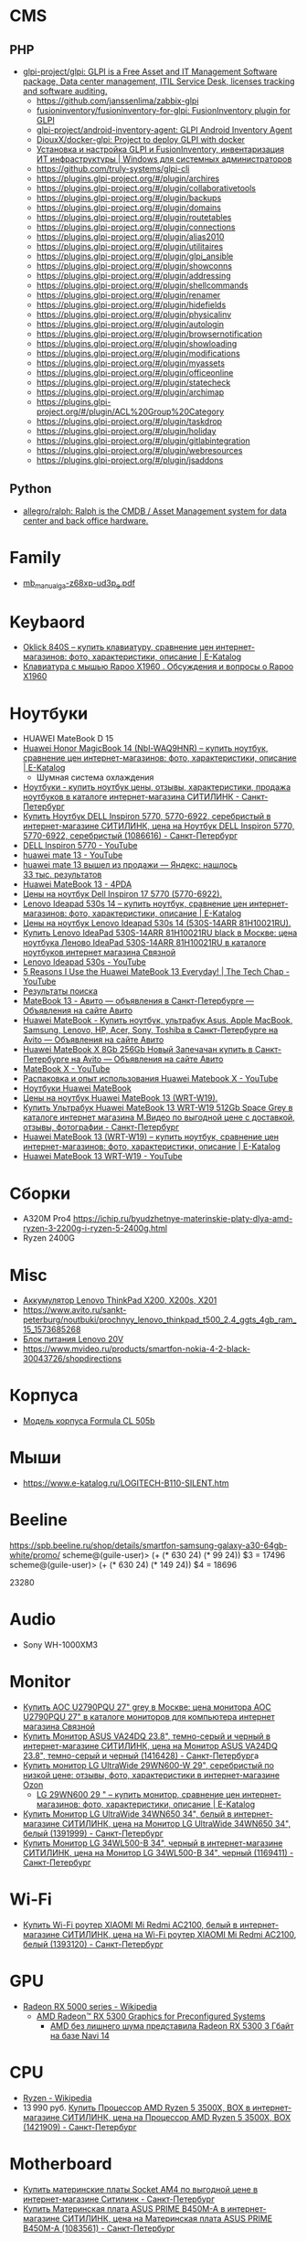 
* CMS
** PHP
- [[https://github.com/glpi-project/glpi][glpi-project/glpi: GLPI is a Free Asset and IT Management Software package, Data center management, ITIL Service Desk, licenses tracking and software auditing.]]
  - https://github.com/janssenlima/zabbix-glpi
  - [[https://github.com/fusioninventory/fusioninventory-for-glpi][fusioninventory/fusioninventory-for-glpi: FusionInventory plugin for GLPI]]
  - [[https://github.com/glpi-project/android-inventory-agent][glpi-project/android-inventory-agent: GLPI Android Inventory Agent]]
  - [[https://github.com/DiouxX/docker-glpi][DiouxX/docker-glpi: Project to deploy GLPI with docker]]
  - [[https://winitpro.ru/index.php/2020/04/14/itsm-glpi-inventory/][Установка и настройка GLPI и FusionInventory, инвентаризация ИТ инфраструктуры | Windows для системных администраторов]]
  - https://github.com/truly-systems/glpi-cli
  - https://plugins.glpi-project.org/#/plugin/archires
  - https://plugins.glpi-project.org/#/plugin/collaborativetools
  - https://plugins.glpi-project.org/#/plugin/backups
  - https://plugins.glpi-project.org/#/plugin/domains
  - https://plugins.glpi-project.org/#/plugin/routetables
  - https://plugins.glpi-project.org/#/plugin/connections
  - https://plugins.glpi-project.org/#/plugin/alias2010
  - https://plugins.glpi-project.org/#/plugin/utilitaires
  - https://plugins.glpi-project.org/#/plugin/glpi_ansible
  - https://plugins.glpi-project.org/#/plugin/showconns
  - https://plugins.glpi-project.org/#/plugin/addressing
  - https://plugins.glpi-project.org/#/plugin/shellcommands
  - https://plugins.glpi-project.org/#/plugin/renamer
  - https://plugins.glpi-project.org/#/plugin/hidefields
  - https://plugins.glpi-project.org/#/plugin/physicalinv
  - https://plugins.glpi-project.org/#/plugin/autologin
  - https://plugins.glpi-project.org/#/plugin/browsernotification
  - https://plugins.glpi-project.org/#/plugin/showloading
  - https://plugins.glpi-project.org/#/plugin/modifications
  - https://plugins.glpi-project.org/#/plugin/myassets
  - https://plugins.glpi-project.org/#/plugin/officeonline
  - https://plugins.glpi-project.org/#/plugin/statecheck
  - https://plugins.glpi-project.org/#/plugin/archimap
  - https://plugins.glpi-project.org/#/plugin/ACL%20Group%20Category
  - https://plugins.glpi-project.org/#/plugin/taskdrop
  - https://plugins.glpi-project.org/#/plugin/holiday
  - https://plugins.glpi-project.org/#/plugin/gitlabintegration
  - https://plugins.glpi-project.org/#/plugin/webresources
  - https://plugins.glpi-project.org/#/plugin/jsaddons
** Python
- [[https://github.com/allegro/ralph/][allegro/ralph: Ralph is the CMDB / Asset Management system for data center and back office hardware.]]

* Family
- [[https://download.gigabyte.com/FileList/Manual/mb_manual_ga-z68xp-ud3p_e.pdf][mb_manual_ga-z68xp-ud3p_e.pdf]]

* Keybaord
- [[https://www.e-katalog.ru/OKLICK-840S.htm][Oklick 840S – купить клавиатуру, сравнение цен интернет-магазинов: фото, характеристики, описание | E-Katalog]]
- [[https://www.e-katalog.ru/questions/rapoo-x1960/][Клавиатура с мышью Rapoo X1960 . Обсуждения и вопросы о Rapoo X1960]]

* Ноутбуки
- HUAWEI MateBook D 15
- [[https://www.e-katalog.ru/HUAWEI-HONOR-MAGICBOOK-14.htm][Huawei Honor MagicBook 14 (Nbl-WAQ9HNR) – купить ноутбук, сравнение цен интернет-магазинов: фото, характеристики, описание | E-Katalog]]
  - Шумная система охлаждения
- [[https://www.citilink.ru/catalog/mobile/notebooks/?available=1&status=55395790&sorting=price_asc&p=1&price_min=10990&price_max=419040&f=2788_31920kh1080,8392_3Linpus,8392_3Linux,8392_3Linuxd1Ubuntu,8392_3noOS,8392_3Ubuntu,3405_3matovaya,9623_3][Ноутбуки - купить ноутбук цены, отзывы, характеристики, продажа ноутбуков в каталоге интернет-магазина СИТИЛИНК - Санкт-Петербург]]
- [[https://www.citilink.ru/catalog/mobile/notebooks/1086616/][Купить Ноутбук DELL Inspiron 5770, 5770-6922, серебристый в интернет-магазине СИТИЛИНК, цена на Ноутбук DELL Inspiron 5770, 5770-6922, серебристый (1086616) - Санкт-Петербург]]
- [[https://www.youtube.com/results?search_query=DELL+Inspiron+5770&page=&utm_source=opensearch][DELL Inspiron 5770 - YouTube]]
- [[https://www.youtube.com/results?search_query=huawei+mate+13][huawei mate 13 - YouTube]]
- [[https://yandex.ru/search/?text=huawei%20mate%2013%20%D0%B2%D1%8B%D1%88%D0%B5%D0%BB%20%D0%B8%D0%B7%20%D0%BF%D1%80%D0%BE%D0%B4%D0%B0%D0%B6%D0%B8&lr=2][huawei mate 13 вышел из продажи — Яндекс: нашлось 33 тыс. результатов]]
- [[https://4pda.ru/forum/index.php?showtopic=945809&st=840][Huawei MateBook 13 - 4PDA]]
- [[https://www.e-katalog.ru/ek-item.php?resolved_name_=DELL-5770-6922&view_=prices][Цены на ноутбук Dell Inspiron 17 5770 (5770-6922).]]
- [[https://www.e-katalog.ru/LENOVO-IDEAPAD-530S-14.htm][Lenovo Ideapad 530s 14 – купить ноутбук, сравнение цен интернет-магазинов: фото, характеристики, описание | E-Katalog]]
- [[https://www.e-katalog.ru/ek-item.php?resolved_name_=LENOVO-530S-14ARR-81H10021RU&view_=prices][Цены на ноутбук Lenovo Ideapad 530s 14 (530S-14ARR 81H10021RU).]]
- [[https://www.svyaznoy.ru/catalog/notebook/1738/4202831?utm_medium=cpc&utm_content=4202831&utm_campaign=pricelist-o_50672-c_40-s_1-k_298-p_3-i_0-d_3&utm_source=nadavi_sankt-peterburg&utm_term=not_Lenovo_IdeaPad530S14ARR][Купить Lenovo IdeaPad 530S-14ARR 81H10021RU black в Москве: цена ноутбука Леново IdeaPad 530S-14ARR 81H10021RU в каталоге ноутбуков интернет магазина Связной]]
- [[https://www.youtube.com/results?search_query=Lenovo+Ideapad+530s&page=&utm_source=opensearch][Lenovo Ideapad 530s - YouTube]]
- [[https://www.youtube.com/watch?v=IgaBb-CRYGw][5 Reasons I Use the Huawei MateBook 13 Everyday! | The Tech Chap - YouTube]]
- [[https://www.citilink.ru/search/?text=Ideapad+530s][Результаты поиска]]
- [[https://www.avito.ru/sankt-peterburg?q=MateBook+13&s=1][MateBook 13 - Авито — объявления в Санкт-Петербурге — Объявления на сайте Авито]]
- [[https://www.avito.ru/sankt-peterburg/noutbuki?q=Huawei+MateBook][Huawei MateBook - Купить ноутбук, ультрабук Asus, Apple MacBook, Samsung, Lenovo, HP, Acer, Sony, Toshiba в Санкт-Петербурге на Avito — Объявления на сайте Авито]]
- [[https://www.avito.ru/sankt-peterburg/noutbuki/huawei_matebook_x_8gb_256gb_novyy_zapechachan_1788914890][Huawei MateBook X 8Gb 256Gb Новый Запечачан купить в Санкт-Петербурге на Avito — Объявления на сайте Авито]]
- [[https://www.youtube.com/results?search_query=MateBook+X&page=&utm_source=opensearch][MateBook X - YouTube]]
- [[https://www.youtube.com/watch?v=yp3JqY11-Dc][Распаковка и опыт использования Huawei Matebook X - YouTube]]
- [[https://www.e-katalog.ru/ek-list.php?katalog_=298&search_=Huawei+MateBook&order_=price][Ноутбуки Huawei MateBook]]
- [[https://www.e-katalog.ru/ek-item.php?resolved_name_=HUAWEI-WRT-W19&view_=prices][Цены на ноутбук Huawei MateBook 13 (WRT-W19).]]
- [[https://www.mvideo.ru/products/ultrabuk-huawei-matebook-13-wrt-w19-512gb-space-grey-30044516?cityId=CityCZ_1638&utm_source=ipr_pp_nadavi_gorod&utm_medium=cpc&utm_campaign=ipr_nadavi_spb&utm_term=30044516_4][Купить Ультрабук Huawei MateBook 13 WRT-W19 512Gb Space Grey в каталоге интернет магазина М.Видео по выгодной цене с доставкой, отзывы, фотографии - Санкт-Петербург]]
- [[https://www.e-katalog.ru/HUAWEI-MATEBOOK-13.htm][Huawei MateBook 13 (WRT-W19) – купить ноутбук, сравнение цен интернет-магазинов: фото, характеристики, описание | E-Katalog]]
- [[https://www.youtube.com/results?search_query=Huawei+MateBook+13+WRT-W19&page=&utm_source=opensearch][Huawei MateBook 13 WRT-W19 - YouTube]]

* Сборки

  - A320M Pro4
    https://ichip.ru/byudzhetnye-materinskie-platy-dlya-amd-ryzen-3-2200g-i-ryzen-5-2400g.html
  - Ryzen 2400G
  
* Misc

- [[https://www.avito.ru/sankt-peterburg/tovary_dlya_kompyutera/akkumulyator_lenovo_thinkpad_x200_x200s_x201_745601670][Аккумулятор Lenovo ThinkPad X200, X200s, X201]]
- [[https://www.avito.ru/sankt-peterburg/noutbuki/prochnyy_lenovo_thinkpad_t500_2.4_ggts_4gb_ram_15_1573685268]]
- [[https://www.avito.ru/sankt-peterburg/tovary_dlya_kompyutera/blok_pitaniya_lenovo_20v_zaryadka_s_garantiey_6_mes_423651143][Блок питания Lenovo 20V]]
- https://www.mvideo.ru/products/smartfon-nokia-4-2-black-30043726/shopdirections

* Корпуса

  - [[https://www.youtube.com/watch?v=EDohJRwmEIw][Модель корпуса Formula CL 505b]]

* Мыши

  - https://www.e-katalog.ru/LOGITECH-B110-SILENT.htm

* Beeline

  https://spb.beeline.ru/shop/details/smartfon-samsung-galaxy-a30-64gb-white/promo/
  scheme@(guile-user)> (+ (* 630 24) (* 99 24))
  $3 = 17496
  scheme@(guile-user)> (+ (* 630 24) (* 149 24))
  $4 = 18696

  23280

* Audio
- Sony WH-1000XM3

* Monitor
- [[https://www.svyaznoy.ru/catalog/notebook/7152/5702390?utm_source=nadavi_saint-petersburg&utm_content=5702390&utm_medium=cpc&utm_campaign=pricelist-o_50672-c_40-s_1-k_157-p_2-i_0-d_3&utm_term=%5Bsvyaznoy_utm_term%5D][Купить AOC U2790PQU 27" grey в Москве: цена монитора AOC U2790PQU 27" в каталоге мониторов для компьютера интернет магазина Связной]]
- [[https://www.citilink.ru/catalog/computers_and_notebooks/monitors/1416428/?mindbox-click-id=96e30dc5-1959-482c-b2a4-49e5f4cbdd50&utm_campaign=141020-new-products&utm_medium=email&utm_source=newsletter][Купить Монитор ASUS VA24DQ 23.8", темно-серый и черный в интернет-магазине СИТИЛИНК, цена на Монитор ASUS VA24DQ 23.8", темно-серый и черный (1416428) - Санкт-Петербург]]a
- [[https://www.ozon.ru/context/detail/id/193904481/?utm_content=id_193904481|catid_15738&is_retargeting=true&utm_source=cpc_nadavi&utm_campaign=msk_electronics_mp&utm_medium=cpc&c=msk_electronics_mp&pid=cpc_nadavi&af_click_lookback=7d#section-description--offset-80][Купить монитор LG UltraWide 29WN600-W 29", серебристый по низкой цене: отзывы, фото, характеристики в интернет-магазине Ozon]]
  - [[https://www.e-katalog.ru/LG-29WN600.htm][LG 29WN600 29 " – купить монитор, сравнение цен интернет-магазинов: фото, характеристики, описание | E-Katalog]]
- [[https://www.citilink.ru/catalog/computers_and_notebooks/monitors/1391999/][Купить Монитор LG UltraWide 34WN650 34", белый в интернет-магазине СИТИЛИНК, цена на Монитор LG UltraWide 34WN650 34", белый (1391999) - Санкт-Петербург]]
- [[https://www.citilink.ru/catalog/computers_and_notebooks/monitors/1169411/][Купить Монитор LG 34WL500-B 34", черный в интернет-магазине СИТИЛИНК, цена на Монитор LG 34WL500-B 34", черный (1169411) - Санкт-Петербург]]

* Wi-Fi
- [[https://www.citilink.ru/catalog/computers_and_notebooks/net_equipment/routers/1393120/?mindbox-click-id=29486307-6c33-43cd-b610-9b19256c0554&utm_source=newsletter&utm_medium=email&utm_campaign=141020-new-products][Купить Wi-Fi роутер XIAOMI Mi Redmi AC2100, белый в интернет-магазине СИТИЛИНК, цена на Wi-Fi роутер XIAOMI Mi Redmi AC2100, белый (1393120) - Санкт-Петербург]]

* GPU
- [[https://en.wikipedia.org/wiki/Radeon_RX_5000_series][Radeon RX 5000 series - Wikipedia]]
  - [[https://www.amd.com/en/products/graphics/amd-radeon-rx-5300][AMD Radeon™ RX 5300 Graphics for Preconfigured Systems]]
    - [[https://3dnews.ru/1019392][AMD без лишнего шума представила Radeon RX 5300 3 Гбайт на базе Navi 14]]

* CPU
- [[https://en.wikipedia.org/wiki/Ryzen][Ryzen - Wikipedia]]
- 13 990 руб. [[https://www.citilink.ru/catalog/computers_and_notebooks/parts/cpu/1421909/][Купить Процессор AMD Ryzen 5 3500X, BOX в интернет-магазине СИТИЛИНК, цена на Процессор AMD Ryzen 5 3500X, BOX (1421909) - Санкт-Петербург]]

* Motherboard
- [[https://www.citilink.ru/catalog/computers_and_notebooks/parts/motherboards/-socet-am4/?available=1&status=55395790&p=1&f=239_27SocketAM4,8778_274][Купить материнские платы Socket AM4 по выгодной цене в интернет-магазине Ситилинк - Санкт-Петербург]]
- [[https://www.citilink.ru/catalog/computers_and_notebooks/parts/motherboards/1083561/][Купить Материнская плата ASUS PRIME B450M-A в интернет-магазине СИТИЛИНК, цена на Материнская плата ASUS PRIME B450M-A (1083561) - Санкт-Петербург]]
